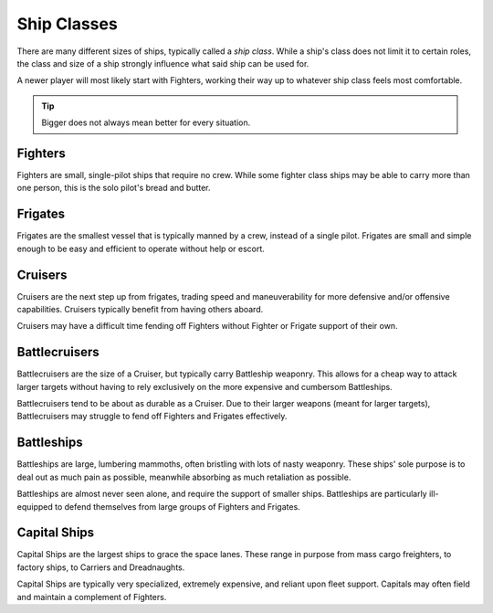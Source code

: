 .. _ships-ship_classes:

============
Ship Classes
============

There are many different sizes of ships, typically called a *ship class*. While
a ship's class does not limit it to certain roles, the class and size of a ship
strongly influence what said ship can be used for.

A newer player will most likely start with Fighters, working their way up
to whatever ship class feels most comfortable.

.. tip:: Bigger does not always mean better for every situation.

Fighters
--------

Fighters are small, single-pilot ships that require no crew. While some
fighter class ships may be able to carry more than one person, this is the
solo pilot's bread and butter.

Frigates
--------

Frigates are the smallest vessel that is typically manned by a crew, instead
of a single pilot. Frigates are small and simple enough to be easy and
efficient to operate without help or escort.

Cruisers
--------

Cruisers are the next step up from frigates, trading speed and maneuverability
for more defensive and/or offensive capabilities. Cruisers typically benefit
from having others aboard.

Cruisers may have a difficult time fending off Fighters without Fighter or
Frigate support of their own.

Battlecruisers
--------------

Battlecruisers are the size of a Cruiser, but typically carry Battleship
weaponry. This allows for a cheap way to attack larger targets without
having to rely exclusively on the more expensive and cumbersom Battleships.

Battlecruisers tend to be about as durable as a Cruiser. Due to their larger
weapons (meant for larger targets), Battlecruisers may struggle to fend
off Fighters and Frigates effectively.

Battleships
-----------

Battleships are large, lumbering mammoths, often bristling with lots of nasty
weaponry. These ships' sole purpose is to deal out as much pain as possible,
meanwhile absorbing as much retaliation as possible.

Battleships are almost never seen alone, and require the support of smaller
ships. Battleships are particularly ill-equipped to defend themselves from
large groups of Fighters and Frigates.

Capital Ships
-------------

Capital Ships are the largest ships to grace the space lanes. These range in
purpose from mass cargo freighters, to factory ships, to Carriers and
Dreadnaughts.

Capital Ships are typically very specialized, extremely expensive, and reliant
upon fleet support. Capitals may often field and maintain a complement of
Fighters.
